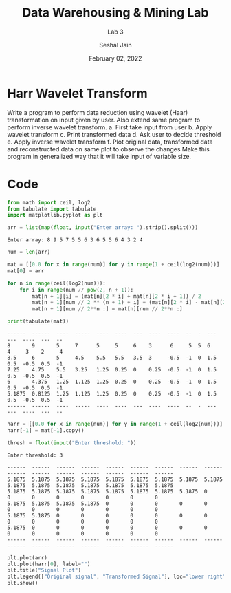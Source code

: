 #+TITLE: Data Warehousing & Mining Lab
#+SUBTITLE: Lab 3
#+AUTHOR: Seshal Jain
#+OPTIONS: num:nil toc:nil ^:nil
#+DATE: February 02, 2022
#+LATEX_CLASS: assignment
#+LATEX_HEADER: \definecolor{solarized-bg}{HTML}{fdf6e3}
#+EXPORT_FILE_NAME: 191112436_CSE_3_ASSIGNMENT_3

* Harr Wavelet Transform
Write a program to perform data reduction using wavelet (Haar) transformation on input given by user. Also extend
same program to perform inverse wavelet transform.
a. First take input from user
b. Apply wavelet transform
c. Print transformed data
d. Ask user to decide threshold
e. Apply inverse wavelet transform
f. Plot original data, transformed data and reconstructed data on same plot to observe the changes
Make this program in generalized way that it will take input of variable size.

* Code
#+begin_src python
from math import ceil, log2
from tabulate import tabulate
import matplotlib.pyplot as plt

arr = list(map(float, input("Enter array: ").strip().split()))
#+end_src

#+begin_example
Enter array: 8 9 5 7 5 5 6 3 6 5 5 6 4 3 2 4
#+end_example

#+begin_src python
num = len(arr)

mat = [[0.0 for x in range(num)] for y in range(1 + ceil(log2(num)))]
mat[0] = arr

for n in range(ceil(log2(num))):
    for i in range(num // pow(2, n + 1)):
        mat[n + 1][i] = (mat[n][2 * i] + mat[n][2 * i + 1]) / 2
        mat[n + 1][num // 2 ** (n + 1) + i] = (mat[n][2 * i] - mat[n][2 * i + 1]) / 2
        mat[n + 1][num // 2**n :] = mat[n][num // 2**n :]

print(tabulate(mat))
#+end_src

#+begin_example
------  ------  ----  -----  ----  ----  ---  ----  ----  --  -  ---  ---  ----  ---  --
8       9       5     7      5     5     6    3      6     5  5  6    4     3    2     4
8.5     6       5     4.5    5.5   5.5   3.5  3     -0.5  -1  0  1.5  0.5  -0.5  0.5  -1
7.25    4.75    5.5   3.25   1.25  0.25  0    0.25  -0.5  -1  0  1.5  0.5  -0.5  0.5  -1
6       4.375   1.25  1.125  1.25  0.25  0    0.25  -0.5  -1  0  1.5  0.5  -0.5  0.5  -1
5.1875  0.8125  1.25  1.125  1.25  0.25  0    0.25  -0.5  -1  0  1.5  0.5  -0.5  0.5  -1
------  ------  ----  -----  ----  ----  ---  ----  ----  --  -  ---  ---  ----  ---  --
#+end_example

#+begin_src python
harr = [[0.0 for x in range(num)] for y in range(1 + ceil(log2(num)))]
harr[-1] = mat[-1].copy()

thresh = float(input("Enter threshold: "))
#+end_src

#+begin_example
Enter threshold: 3
#+end_example

#+begin_example
------  ------  ------  ------  ------  ------  ------  ------  ------  ------  ------  ------  ------  ------  ------  ------
5.1875  5.1875  5.1875  5.1875  5.1875  5.1875  5.1875  5.1875  5.1875  5.1875  5.1875  5.1875  5.1875  5.1875  5.1875  5.1875
5.1875  5.1875  5.1875  5.1875  5.1875  5.1875  5.1875  5.1875  0       0       0       0       0       0       0       0
5.1875  5.1875  5.1875  5.1875  0       0       0       0       0       0       0       0       0       0       0       0
5.1875  5.1875  0       0       0       0       0       0       0       0       0       0       0       0       0       0
5.1875  0       0       0       0       0       0       0       0       0       0       0       0       0       0       0
------  ------  ------  ------  ------  ------  ------  ------  ------  ------  ------  ------  ------  ------  ------  ------
#+end_example

#+begin_src python
plt.plot(arr)
plt.plot(harr[0], label="")
plt.title("Signal Plot")
plt.legend(["Original signal", "Transformed Signal"], loc="lower right")
plt.show()
#+end_src

[[./images/graph.png]]
